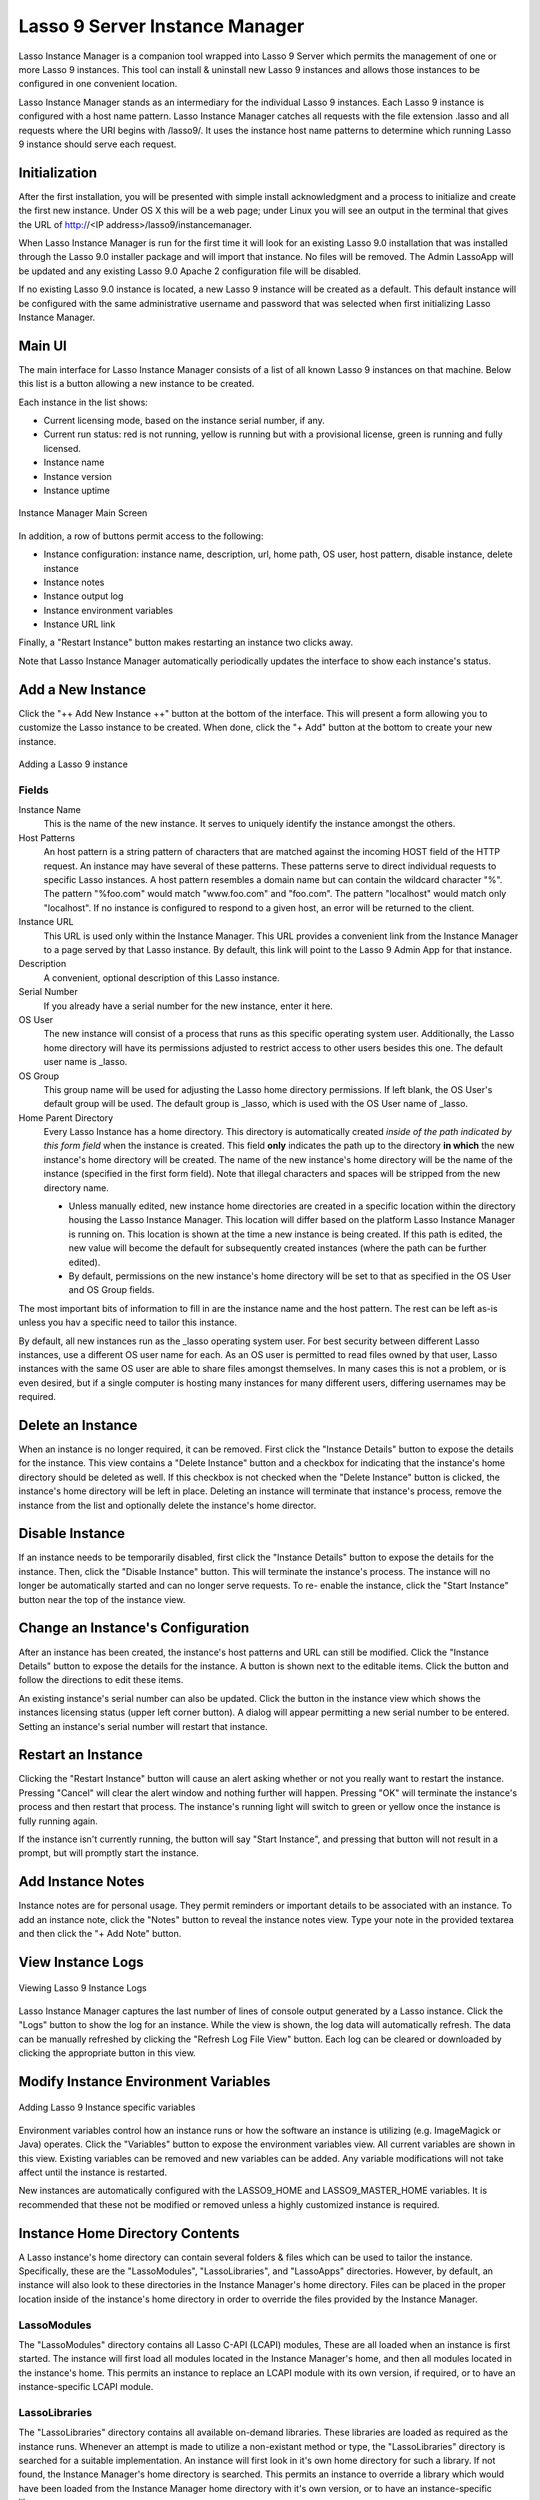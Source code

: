 .. _instance-manager:

*******************************
Lasso 9 Server Instance Manager
*******************************

Lasso Instance Manager is a companion tool wrapped into Lasso 9 Server which
permits the management of one or more Lasso 9 instances. This tool can install &
uninstall new Lasso 9 instances and allows those instances to be configured in
one convenient location.

Lasso Instance Manager stands as an intermediary for the individual Lasso 9
instances. Each Lasso 9 instance is configured with a host name pattern. Lasso
Instance Manager catches all requests with the file extension .lasso and all
requests where the URI begins with /lasso9/. It uses the instance host name
patterns to determine which running Lasso 9 instance should serve each request.


Initialization
==============

After the first installation, you will be presented with simple install
acknowledgment and a process to initialize and create the first new instance.
Under OS X this will be a web page; under Linux you will see an output in the
terminal that gives the URL of http://<IP address>/lasso9/instancemanager.

When Lasso Instance Manager is run for the first time it will look for an
existing Lasso 9.0 installation that was installed through the Lasso 9.0
installer package and will import that instance. No files will be removed.  The
Admin LassoApp will be updated and any existing Lasso 9.0 Apache 2 configuration
file will be disabled.

If no existing Lasso 9.0 instance is located, a new Lasso 9 instance will be
created as a default. This default instance will be configured with the same
administrative username and password that was selected when first initializing
Lasso Instance Manager.


Main UI
=======

The main interface for Lasso Instance Manager consists of a list of all known
Lasso 9 instances on that machine. Below this list is a button allowing a new
instance to be created.

Each instance in the list shows:

-  Current licensing mode, based on the instance serial number, if any.
-  Current run status: red is not running, yellow is running but with a
   provisional license, green is running and fully licensed.
-  Instance name
-  Instance version
-  Instance uptime

.. figure:: images/im_main_screen.png
   :align: center
   :alt: Instance Manager Main Screen

   Instance Manager Main Screen

In addition, a row of buttons permit access to the following:

-  Instance configuration: instance name, description, url, home path, OS user, host
   pattern, disable instance, delete instance
-  Instance notes
-  Instance output log
-  Instance environment variables
-  Instance URL link

Finally, a "Restart Instance" button makes restarting an instance two clicks
away.

Note that Lasso Instance Manager automatically periodically updates the
interface to show each instance's status.


Add a New Instance
==================

Click the "++ Add New Instance ++" button at the bottom of the interface. This
will present a form allowing you to customize the Lasso instance to be created.
When done, click the "+ Add" button at the bottom to create your new instance.

.. figure:: images/add_instance.png
   :align: center
   :alt: Adding a Lasso 9 instance

   Adding a Lasso 9 instance


Fields
------

Instance Name
   This is the name of the new instance. It serves to uniquely identify the
   instance amongst the others.

Host Patterns
   An host pattern is a string pattern of characters that are matched against
   the incoming HOST field of the HTTP request. An instance may have several of
   these patterns. These patterns serve to direct individual requests to
   specific Lasso instances. A host pattern resembles a domain name but can
   contain the wildcard character "%". The pattern "%foo.com" would match
   "www.foo.com" and "foo.com". The pattern "localhost" would match only
   "localhost". If no instance is configured to respond to a given host, an
   error will be returned to the client.

Instance URL
   This URL is used only within the Instance Manager. This URL provides a
   convenient link from the Instance Manager to a page served by that Lasso
   instance. By default, this link will point to the Lasso 9 Admin App for that
   instance.

Description
   A convenient, optional description of this Lasso instance.

Serial Number
   If you already have a serial number for the new instance, enter it here.

OS User
   The new instance will consist of a process that runs as this specific
   operating system user. Additionally, the Lasso home directory will have its
   permissions adjusted to restrict access to other users besides this one. The
   default user name is \_lasso.

OS Group
   This group name will be used for adjusting the Lasso home directory
   permissions. If left blank, the OS User's default group will be used. The
   default group is \_lasso, which is used with the OS User name of \_lasso.

Home Parent Directory
   Every Lasso Instance has a home directory. This directory is automatically
   created *inside of the path indicated by this form field* when the instance
   is created. This field **only** indicates the path up to the directory **in
   which** the new instance's home directory will be created. The name of the
   new instance's home directory will be the name of the instance (specified in
   the first form field). Note that illegal characters and spaces will be
   stripped from the new directory name.

   -  Unless manually edited, new instance home directories are created in a
      specific location within the directory housing the Lasso Instance Manager.
      This location will differ based on the platform Lasso Instance Manager is
      running on. This location is shown at the time a new instance is being
      created. If this path is edited, the new value will become the default for
      subsequently created instances (where the path can be further edited).

   -  By default, permissions on the new instance's home directory will be set
      to that as specified in the OS User and OS Group fields.

The most important bits of information to fill in are the instance name and the
host pattern. The rest can be left as-is unless you hav a specific need to
tailor this instance.

By default, all new instances run as the \_lasso operating system user. For best
security between different Lasso instances, use a different OS user name for
each. As an OS user is permitted to read files owned by that user, Lasso
instances with the same OS user are able to share files amongst themselves. In
many cases this is not a problem, or is even desired, but if a single computer
is hosting many instances for many different users, differing usernames may be
required.


Delete an Instance
==================

When an instance is no longer required, it can be removed. First click the
"Instance Details" button to expose the details for the instance. This view
contains a "Delete Instance" button and a checkbox for indicating that the
instance's home directory should be deleted as well. If this checkbox is not
checked when the "Delete Instance" button is clicked, the instance's home
directory will be left in place. Deleting an instance will terminate that
instance's process, remove the instance from the list and optionally delete the
instance's home director.


Disable Instance
================

If an instance needs to be temporarily disabled, first click the "Instance
Details" button to expose the details for the instance. Then, click the "Disable
Instance" button. This will terminate the instance's process. The instance will
no longer be automatically started and can no longer serve requests. To re-
enable the instance, click the "Start Instance" button near the top of the
instance view.


Change an Instance's Configuration
==================================

After an instance has been created, the instance's host patterns and URL can
still be modified. Click the "Instance Details" button to expose the details for
the instance. A button is shown next to the editable items. Click the button and
follow the directions to edit these items.

An existing instance's serial number can also be updated. Click the button in
the instance view which shows the instances licensing status (upper left corner
button). A dialog will appear permitting a new serial number to be entered.
Setting an instance's serial number will restart that instance.


Restart an Instance
===================

Clicking the "Restart Instance" button will cause an alert asking whether or not
you really want to restart the instance. Pressing "Cancel" will clear the alert
window and nothing further will happen. Pressing "OK" will terminate the instance's process
and then restart that process. The instance's running light will switch
to green or yellow once the instance is fully running again.

If the instance isn't currently running, the button will say "Start Instance",
and pressing that button will not result in a prompt, but will promptly start
the instance.


Add Instance Notes
==================

Instance notes are for personal usage. They permit reminders or important
details to be associated with an instance. To add an instance note, click the
"Notes" button to reveal the instance notes view. Type your note in the provided
textarea and then click the "+ Add Note" button.


View Instance Logs
==================

.. figure:: images/im_view_log.png
   :align: center
   :alt: Viewing Lasso 9 Instance Logs

   Viewing Lasso 9 Instance Logs

Lasso Instance Manager captures the last number of lines of  console output
generated by a Lasso instance. Click the "Logs" button to show the log for an
instance. While the view is shown, the log data will automatically refresh. The
data can be manually refreshed by clicking the "Refresh Log File View" button.
Each log can be cleared or downloaded by clicking the appropriate button in this
view.


Modify Instance Environment Variables
=====================================

.. figure:: images/im_site_variables.png
   :align: center
   :alt: Adding Lasso 9 Instance specific variables

   Adding Lasso 9 Instance specific variables

Environment variables control how an instance runs or how the software an
instance is utilizing (e.g. ImageMagick or Java) operates. Click the "Variables"
button to expose the environment variables view. All current variables are shown
in this view. Existing variables can be removed and new variables can be added.
Any variable modifications will not take affect until the instance is restarted.

New instances are automatically configured with the LASSO9\_HOME and
LASSO9\_MASTER\_HOME variables. It is recommended that these not be modified or
removed unless a highly customized instance is required.


Instance Home Directory Contents
================================

A Lasso instance's home directory can contain several folders & files which can
be used to tailor the instance. Specifically, these are the "LassoModules",
"LassoLibraries", and "LassoApps" directories. However, by default, an instance
will also look to these directories in the Instance Manager's home directory.
Files can be placed in the proper location inside of the instance's home
directory in order to override the files provided by the Instance Manager.

LassoModules
------------

The "LassoModules" directory contains all Lasso C-API (LCAPI) modules, These are
all loaded when an instance is first started. The instance will first load all
modules located in the Instance Manager's home, and then all modules located in
the instance's home. This permits an instance to replace an LCAPI module with
its own version, if required, or to have an instance-specific LCAPI module.

LassoLibraries
--------------

The "LassoLibraries" directory contains all available on-demand libraries. These
libraries are loaded as required as the instance runs. Whenever an attempt is
made to utilize a non-existant method or type, the "LassoLibraries" directory is
searched for a suitable implementation. An instance will first look in it's own
home directory for such a library. If not found, the Instance Manager's home
directory is searched. This permits an instance to override a library which
would have been loaded from the Instance Manager home directory with it's own
version, or to have an instance-specific library.

LassoApps
---------

The "LassoApps" directory contains applications that are loaded when an instance
starts up. At startup, the instance gets all the applications in the Instance
Manager's "LassoApps" directory and compares it with the applications in its own
"LassoApps" directory. Those applications in the Instance Manger's "LassoApps"
directory with the same name as  those in the instance's home directory do not
get loaded while the others are. This allows an instance to install its own
version of a Lasso application with the same name without ever loading the
Instance Manager's version.


Starting & Stopping Lasso Instance Manager
==========================================

Stopping the Lasso Instance Manager process differs on each platform.

Mac OS X
   Execute the following command from the terminal::

      sudo launchctl unload
      /Library/LaunchDaemons/com.lassosoft.lassoinstancemanager.plist

Linux
   The CentOS 5 installer creates a service "lassoimd" for the Instance Manager
   executable, which loads at startup. To stop execute the following command
   from the terminal::

      sudo service lassoimd stop

Stopping the Instance Manager will also stop all Lasso instances. No Lasso
instance will be able to serve any requests while the Instance Manager is not
running.

When installed, Lasso Instance Manager is configured to automatically
start when the computer boots up. If the Instance Manager has been
manually stopped it can be manually started again.

Mac OS X
   Execute the following command from the terminal::

      sudo launchctl load
      /Library/LaunchDaemons/com.lassosoft.lassoinstancemanager.plist

Linux
   The CentOS 5 installer creates a service "lassoimd" for the Instance Manager
   executable, which loads at startup. To start this service, execute the
   following command from the terminal::

      sudo service lassoimd start


Uninstalling Lasso Instance Manager
===================================

On Mac OS X, an uninstaller is provided in the same package as the original
installer. Run this to uninstall Lasso Instance Manager. This action will remove
any Lasso instance home directories which have been created in the default
location. This will not remove any home directories which were created in
alternate custom locations. On Linux, use the standard package manager (yum or
apt) to uninstall Lasso Instance Manager.